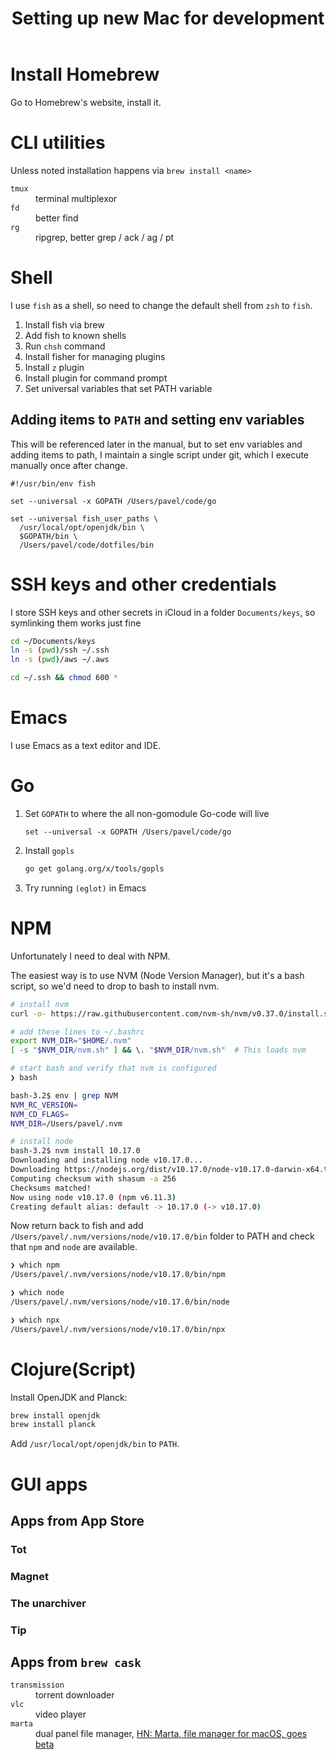 #+TITLE: Setting up new Mac for development

* Install Homebrew

Go to Homebrew's website, install it.

* CLI utilities

Unless noted installation happens via =brew install <name>=

- =tmux= :: terminal multiplexor
- =fd= :: better find
- =rg= :: ripgrep, better grep / ack / ag / pt

* Shell
I use =fish= as a shell, so need to change the default shell from
=zsh= to =fish=.

1. Install fish via brew
2. Add fish to known shells
3. Run =chsh= command
4. Install fisher for managing plugins
5. Install =z= plugin
6. Install plugin for command prompt
7. Set universal variables that set PATH variable

** Adding items to =PATH= and setting env variables

This will be referenced later in the manual, but to set env variables
and adding items to path, I maintain a single script under git, which
I execute manually once after change.

#+begin_src fish
#!/usr/bin/env fish

set --universal -x GOPATH /Users/pavel/code/go

set --universal fish_user_paths \
  /usr/local/opt/openjdk/bin \
  $GOPATH/bin \
  /Users/pavel/code/dotfiles/bin
#+end_src

* SSH keys and other credentials

I store SSH keys and other secrets in iCloud in a folder =Documents/keys=,
so symlinking them works just fine

#+begin_src sh
cd ~/Documents/keys
ln -s (pwd)/ssh ~/.ssh
ln -s (pwd)/aws ~/.aws

cd ~/.ssh && chmod 600 *
#+end_src

* Emacs

I use Emacs as a text editor and IDE.

* Go

1. Set =GOPATH= to where the all non-gomodule Go-code will live

   #+begin_src fish
   set --universal -x GOPATH /Users/pavel/code/go
   #+end_src

2. Install =gopls=

   #+begin_src sh
   go get golang.org/x/tools/gopls
   #+end_src

3. Try running =(eglot)= in Emacs

* NPM
Unfortunately I need to deal with NPM.

The easiest way is to use NVM (Node Version Manager), but it's a bash script,
so we'd need to drop to bash to install nvm.

#+begin_src bash
# install nvm
curl -o- https://raw.githubusercontent.com/nvm-sh/nvm/v0.37.0/install.sh | bash

# add these lines to ~/.bashrc
export NVM_DIR="$HOME/.nvm"
[ -s "$NVM_DIR/nvm.sh" ] && \. "$NVM_DIR/nvm.sh"  # This loads nvm

# start bash and verify that nvm is configured
❯ bash

bash-3.2$ env | grep NVM
NVM_RC_VERSION=
NVM_CD_FLAGS=
NVM_DIR=/Users/pavel/.nvm

# install node
bash-3.2$ nvm install 10.17.0
Downloading and installing node v10.17.0...
Downloading https://nodejs.org/dist/v10.17.0/node-v10.17.0-darwin-x64.tar.xz...
Computing checksum with shasum -a 256
Checksums matched!
Now using node v10.17.0 (npm v6.11.3)
Creating default alias: default -> 10.17.0 (-> v10.17.0)
#+end_src

Now return back to fish and add
=/Users/pavel/.nvm/versions/node/v10.17.0/bin= folder to PATH and
check that =npm= and =node= are available.

#+begin_src bash
❯ which npm
/Users/pavel/.nvm/versions/node/v10.17.0/bin/npm

❯ which node
/Users/pavel/.nvm/versions/node/v10.17.0/bin/node

❯ which npx
/Users/pavel/.nvm/versions/node/v10.17.0/bin/npx
#+end_src

* Clojure(Script)

Install OpenJDK and Planck:

#+begin_src sh
brew install openjdk
brew install planck
#+end_src

Add =/usr/local/opt/openjdk/bin= to =PATH=.

* GUI apps
** Apps from App Store
*** Tot
*** Magnet
*** The unarchiver
*** Tip
** Apps from =brew cask=

- =transmission= :: torrent downloader
- =vlc= :: video player
- =marta= :: dual panel file manager, [[https://news.ycombinator.com/item?id=16718166][HN: Marta, file manager for macOS, goes beta]]
